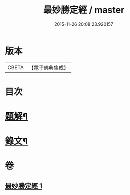 #+TITLE: 最妙勝定經 / master
#+DATE: 2015-11-26 20:08:23.920157
* 版本
 |     CBETA|【電子佛典集成】|

* 目次
* [[file:KR6v0011_001.txt::001-0338a3][題解¶]]
* [[file:KR6v0011_001.txt::0339a2][錄文¶]]
* 卷
** [[file:KR6v0011_001.txt][最妙勝定經 1]]
